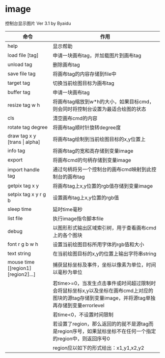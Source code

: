 * image
控制台显示图片 Ver 3.1 by Byaidu

| 命令                             | 作用                                                   |
|----------------------------------+--------------------------------------------------------|
| help                             | 显示帮助                                               |
| load file [tag]                  | 申请一块画布tag，并加载图片到画布tag                   |
| unload tag                       | 删除画布tag                                            |
| save file tag                    | 将画布tag的内容存储到file中                            |
| target tag                       | 切换当前绘图目标为画布tag                              |
| buffer tag                       | 申请一块画布tag                                        |
| resize tag w h                   | 将画布tag缩放到w*h的大小，如果目标cmd，则会同时将控制台设置为最适合绘图的状态|
| cls                              | 清空画布cmd的内容                                      |
| rotate tag degree                | 将画布tag顺时针旋转degree度                            |
| draw tag x y [trans \vert{} alpha] | 将画布tag绘制到当前绘图目标的x,y位置上               |
| info tag                         | 将画布tag的宽和高存储到变量image                       |
| export                           | 将画布cmd的句柄存储到变量image                         |
| import handle tag                | 通过句柄将另一个控制台的画布cmd映射到此控制台的画布tag |
| getpix tag x y                   | 将画布tag上x,y位置的rgb值存储到变量image               |
| setpix tag x y r g b             | 设置画布tag上x,y位置的rgb值                            |
| sleep time                       | 延时time毫秒                                           |
| list file                        | 执行image指令脚本file                                  |
| debug                            | 以图形形式输出区域索引树，用于查看画布cmd上的各个图块  |
| font r g b w h                   | 设置当前绘图目标所用字体的rgb值和大小                  |
| text string                      | 在当前绘图目标的x,y的位置上输出字符串string            |
| mouse time [[region1] [region2]...]| 捕获鼠标坐标及事件，坐标以像素为单位，时间以毫秒为单位|
|                                  | 若time>=0，当发生点击事件或时间超过限制时会将鼠标坐标x,y以及坐标在画布cmd上对应的图块的源tag存储到变量image，并将源tag单独再存储到变量errorlevel|
|                                  | 若time<0，不设置时间限制                               |
|                                  | 若设置了region，那么返回的的就不是源tag而是region序号，如果鼠标坐标不在任何一个指定的region中，则返回序号0|
|                                  | region应以如下的形式给出：x1,y1,x2,y2                  |

[[https://images2018.cnblogs.com/blog/1123683/201802/1123683-20180223134856925-1663767861.jpg]]
